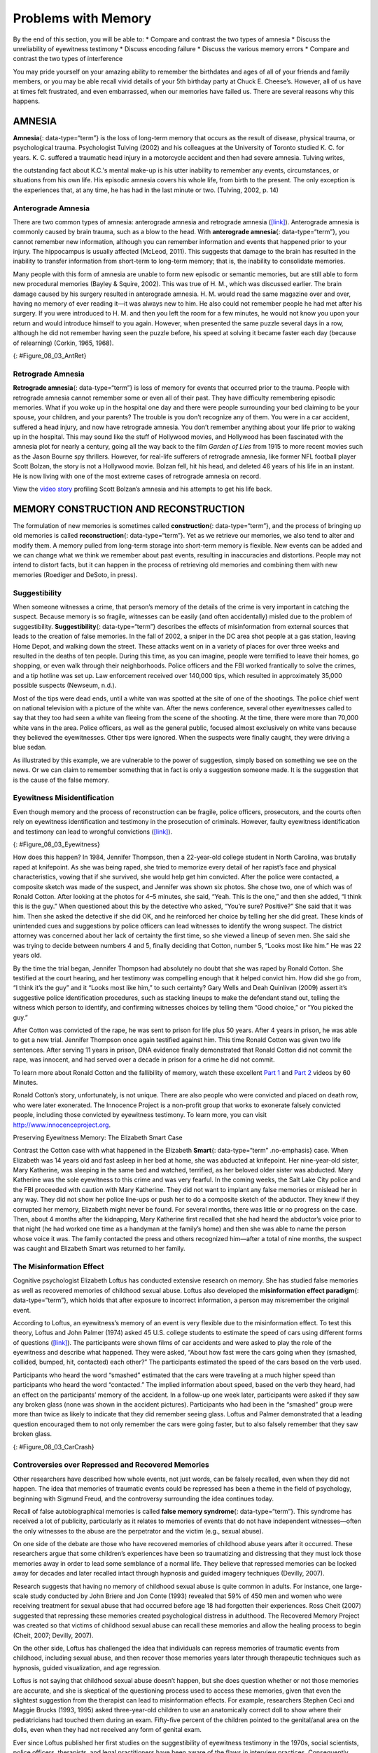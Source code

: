 ====================
Problems with Memory
====================

.. container::

   By the end of this section, you will be able to: \* Compare and
   contrast the two types of amnesia \* Discuss the unreliability of
   eyewitness testimony \* Discuss encoding failure \* Discuss the
   various memory errors \* Compare and contrast the two types of
   interference

You may pride yourself on your amazing ability to remember the
birthdates and ages of all of your friends and family members, or you
may be able recall vivid details of your 5th birthday party at Chuck E.
Cheese’s. However, all of us have at times felt frustrated, and even
embarrassed, when our memories have failed us. There are several reasons
why this happens.

AMNESIA
=======

**Amnesia**\ {: data-type=“term”} is the loss of long-term memory that
occurs as the result of disease, physical trauma, or psychological
trauma. Psychologist Tulving (2002) and his colleagues at the University
of Toronto studied K. C. for years. K. C. suffered a traumatic head
injury in a motorcycle accident and then had severe amnesia. Tulving
writes,

the outstanding fact about K.C.'s mental make-up is his utter inability
to remember any events, circumstances, or situations from his own life.
His episodic amnesia covers his whole life, from birth to the present.
The only exception is the experiences that, at any time, he has had in
the last minute or two. (Tulving, 2002, p. 14)

Anterograde Amnesia
-------------------

There are two common types of amnesia: anterograde amnesia and
retrograde amnesia (`[link] <#Figure_08_03_AntRet>`__). Anterograde
amnesia is commonly caused by brain trauma, such as a blow to the head.
With **anterograde amnesia**\ {: data-type=“term”}, you cannot remember
new information, although you can remember information and events that
happened prior to your injury. The hippocampus is usually affected
(McLeod, 2011). This suggests that damage to the brain has resulted in
the inability to transfer information from short-term to long-term
memory; that is, the inability to consolidate memories.

Many people with this form of amnesia are unable to form new episodic or
semantic memories, but are still able to form new procedural memories
(Bayley & Squire, 2002). This was true of H. M., which was discussed
earlier. The brain damage caused by his surgery resulted in anterograde
amnesia. H. M. would read the same magazine over and over, having no
memory of ever reading it—it was always new to him. He also could not
remember people he had met after his surgery. If you were introduced to
H. M. and then you left the room for a few minutes, he would not know
you upon your return and would introduce himself to you again. However,
when presented the same puzzle several days in a row, although he did
not remember having seen the puzzle before, his speed at solving it
became faster each day (because of relearning) (Corkin, 1965, 1968).

|A single-line flow diagram compares two types of amnesia. In the center
is a box labeled “event” with arrows extending from both sides.
Extending to the left is an arrow pointing left to the word “past”; the
arrow is labeled “retrograde amnesia.” Extending to the right is an
arrow pointing right to the word “present”; the arrow is labeled
“anterograde amnesia.”|\ {: #Figure_08_03_AntRet}

Retrograde Amnesia
------------------

**Retrograde amnesia**\ {: data-type=“term”} is loss of memory for
events that occurred prior to the trauma. People with retrograde amnesia
cannot remember some or even all of their past. They have difficulty
remembering episodic memories. What if you woke up in the hospital one
day and there were people surrounding your bed claiming to be your
spouse, your children, and your parents? The trouble is you don’t
recognize any of them. You were in a car accident, suffered a head
injury, and now have retrograde amnesia. You don’t remember anything
about your life prior to waking up in the hospital. This may sound like
the stuff of Hollywood movies, and Hollywood has been fascinated with
the amnesia plot for nearly a century, going all the way back to the
film *Garden of Lies* from 1915 to more recent movies such as the Jason
Bourne spy thrillers. However, for real-life sufferers of retrograde
amnesia, like former NFL football player Scott Bolzan, the story is not
a Hollywood movie. Bolzan fell, hit his head, and deleted 46 years of
his life in an instant. He is now living with one of the most extreme
cases of retrograde amnesia on record.

.. container:: psychology link-to-learning

   View the `video story <http://openstax.org/l/bolzan>`__ profiling
   Scott Bolzan’s amnesia and his attempts to get his life back.

MEMORY CONSTRUCTION AND RECONSTRUCTION
======================================

The formulation of new memories is sometimes called **construction**\ {:
data-type=“term”}, and the process of bringing up old memories is called
**reconstruction**\ {: data-type=“term”}. Yet as we retrieve our
memories, we also tend to alter and modify them. A memory pulled from
long-term storage into short-term memory is flexible. New events can be
added and we can change what we think we remember about past events,
resulting in inaccuracies and distortions. People may not intend to
distort facts, but it can happen in the process of retrieving old
memories and combining them with new memories (Roediger and DeSoto, in
press).

Suggestibility
--------------

When someone witnesses a crime, that person’s memory of the details of
the crime is very important in catching the suspect. Because memory is
so fragile, witnesses can be easily (and often accidentally) misled due
to the problem of suggestibility. **Suggestibility**\ {:
data-type=“term”} describes the effects of misinformation from external
sources that leads to the creation of false memories. In the fall of
2002, a sniper in the DC area shot people at a gas station, leaving Home
Depot, and walking down the street. These attacks went on in a variety
of places for over three weeks and resulted in the deaths of ten people.
During this time, as you can imagine, people were terrified to leave
their homes, go shopping, or even walk through their neighborhoods.
Police officers and the FBI worked frantically to solve the crimes, and
a tip hotline was set up. Law enforcement received over 140,000 tips,
which resulted in approximately 35,000 possible suspects (Newseum,
n.d.).

Most of the tips were dead ends, until a white van was spotted at the
site of one of the shootings. The police chief went on national
television with a picture of the white van. After the news conference,
several other eyewitnesses called to say that they too had seen a white
van fleeing from the scene of the shooting. At the time, there were more
than 70,000 white vans in the area. Police officers, as well as the
general public, focused almost exclusively on white vans because they
believed the eyewitnesses. Other tips were ignored. When the suspects
were finally caught, they were driving a blue sedan.

As illustrated by this example, we are vulnerable to the power of
suggestion, simply based on something we see on the news. Or we can
claim to remember something that in fact is only a suggestion someone
made. It is the suggestion that is the cause of the false memory.

Eyewitness Misidentification
----------------------------

Even though memory and the process of reconstruction can be fragile,
police officers, prosecutors, and the courts often rely on eyewitness
identification and testimony in the prosecution of criminals. However,
faulty eyewitness identification and testimony can lead to wrongful
convictions (`[link] <#Figure_08_03_Eyewitness>`__).

|A bar graph is titled “Leading cause of wrongful conviction in DNA
exoneration cases (source: Innocence Project).” The x-axis is labeled
“leading cause,” and the y-axis is labeled “percentage of wrongful
convictions (first 239 DNA exonerations).” Four bars show data:
“eyewitness misidentification” is the leading cause in about 75% of
cases, “forensic science” in about 49% of cases, “false confession” in
about 23% of cases, and “informant” in about 18% of cases.|\ {:
#Figure_08_03_Eyewitness}

How does this happen? In 1984, Jennifer Thompson, then a 22-year-old
college student in North Carolina, was brutally raped at knifepoint. As
she was being raped, she tried to memorize every detail of her rapist’s
face and physical characteristics, vowing that if she survived, she
would help get him convicted. After the police were contacted, a
composite sketch was made of the suspect, and Jennifer was shown six
photos. She chose two, one of which was of Ronald Cotton. After looking
at the photos for 4–5 minutes, she said, “Yeah. This is the one,” and
then she added, “I think this is the guy.” When questioned about this by
the detective who asked, “You’re sure? Positive?” She said that it was
him. Then she asked the detective if she did OK, and he reinforced her
choice by telling her she did great. These kinds of unintended cues and
suggestions by police officers can lead witnesses to identify the wrong
suspect. The district attorney was concerned about her lack of certainty
the first time, so she viewed a lineup of seven men. She said she was
trying to decide between numbers 4 and 5, finally deciding that Cotton,
number 5, “Looks most like him.” He was 22 years old.

By the time the trial began, Jennifer Thompson had absolutely no doubt
that she was raped by Ronald Cotton. She testified at the court hearing,
and her testimony was compelling enough that it helped convict him. How
did she go from, “I think it’s the guy” and it “Looks most like him,” to
such certainty? Gary Wells and Deah Quinlivan (2009) assert it’s
suggestive police identification procedures, such as stacking lineups to
make the defendant stand out, telling the witness which person to
identify, and confirming witnesses choices by telling them “Good
choice,” or “You picked the guy.”

After Cotton was convicted of the rape, he was sent to prison for life
plus 50 years. After 4 years in prison, he was able to get a new trial.
Jennifer Thompson once again testified against him. This time Ronald
Cotton was given two life sentences. After serving 11 years in prison,
DNA evidence finally demonstrated that Ronald Cotton did not commit the
rape, was innocent, and had served over a decade in prison for a crime
he did not commit.

.. container:: psychology link-to-learning

   To learn more about Ronald Cotton and the fallibility of memory,
   watch these excellent `Part 1 <http://openstax.org/l/Cotton1>`__ and
   `Part 2 <http://openstax.org/l/Cotton2>`__ videos by 60 Minutes.

Ronald Cotton’s story, unfortunately, is not unique. There are also
people who were convicted and placed on death row, who were later
exonerated. The Innocence Project is a non-profit group that works to
exonerate falsely convicted people, including those convicted by
eyewitness testimony. To learn more, you can visit
http://www.innocenceproject.org.

.. container:: psychology dig-deeper

   .. container::

      Preserving Eyewitness Memory: The Elizabeth Smart Case

   Contrast the Cotton case with what happened in the Elizabeth
   **Smart**\ {: data-type=“term” .no-emphasis} case. When Elizabeth was
   14 years old and fast asleep in her bed at home, she was abducted at
   knifepoint. Her nine-year-old sister, Mary Katherine, was sleeping in
   the same bed and watched, terrified, as her beloved older sister was
   abducted. Mary Katherine was the sole eyewitness to this crime and
   was very fearful. In the coming weeks, the Salt Lake City police and
   the FBI proceeded with caution with Mary Katherine. They did not want
   to implant any false memories or mislead her in any way. They did not
   show her police line-ups or push her to do a composite sketch of the
   abductor. They knew if they corrupted her memory, Elizabeth might
   never be found. For several months, there was little or no progress
   on the case. Then, about 4 months after the kidnapping, Mary
   Katherine first recalled that she had heard the abductor’s voice
   prior to that night (he had worked one time as a handyman at the
   family’s home) and then she was able to name the person whose voice
   it was. The family contacted the press and others recognized
   him—after a total of nine months, the suspect was caught and
   Elizabeth Smart was returned to her family.

The Misinformation Effect
-------------------------

Cognitive psychologist Elizabeth Loftus has conducted extensive research
on memory. She has studied false memories as well as recovered memories
of childhood sexual abuse. Loftus also developed the **misinformation
effect paradigm**\ {: data-type=“term”}, which holds that after exposure
to incorrect information, a person may misremember the original event.

According to Loftus, an eyewitness’s memory of an event is very flexible
due to the misinformation effect. To test this theory, Loftus and John
Palmer (1974) asked 45 U.S. college students to estimate the speed of
cars using different forms of questions
(`[link] <#Figure_08_03_CarCrash>`__). The participants were shown films
of car accidents and were asked to play the role of the eyewitness and
describe what happened. They were asked, “About how fast were the cars
going when they (smashed, collided, bumped, hit, contacted) each other?”
The participants estimated the speed of the cars based on the verb used.

Participants who heard the word “smashed” estimated that the cars were
traveling at a much higher speed than participants who heard the word
“contacted.” The implied information about speed, based on the verb they
heard, had an effect on the participants’ memory of the accident. In a
follow-up one week later, participants were asked if they saw any broken
glass (none was shown in the accident pictures). Participants who had
been in the “smashed” group were more than twice as likely to indicate
that they did remember seeing glass. Loftus and Palmer demonstrated that
a leading question encouraged them to not only remember the cars were
going faster, but to also falsely remember that they saw broken glass.

|Photograph A shows two cars that have crashed into each other. Part B
is a bar graph titled “perceived speed based on questioner’s verb
(source: Loftus and Palmer, 1974).” The x-axis is labeled “questioner’s
verb, and the y-axis is labeled “perceived speed (mph).” Five bars share
data: “smashed” was perceived at about 41 mph, “collided” at about 39
mph, “bumped” at about 37 mph, “hit” at about 34 mph, and “contacted” at
about 32 mph.|\ {: #Figure_08_03_CarCrash}

Controversies over Repressed and Recovered Memories
---------------------------------------------------

Other researchers have described how whole events, not just words, can
be falsely recalled, even when they did not happen. The idea that
memories of traumatic events could be repressed has been a theme in the
field of psychology, beginning with Sigmund Freud, and the controversy
surrounding the idea continues today.

Recall of false autobiographical memories is called **false memory
syndrome**\ {: data-type=“term”}. This syndrome has received a lot of
publicity, particularly as it relates to memories of events that do not
have independent witnesses—often the only witnesses to the abuse are the
perpetrator and the victim (e.g., sexual abuse).

On one side of the debate are those who have recovered memories of
childhood abuse years after it occurred. These researchers argue that
some children’s experiences have been so traumatizing and distressing
that they must lock those memories away in order to lead some semblance
of a normal life. They believe that repressed memories can be locked
away for decades and later recalled intact through hypnosis and guided
imagery techniques (Devilly, 2007).

Research suggests that having no memory of childhood sexual abuse is
quite common in adults. For instance, one large-scale study conducted by
John Briere and Jon Conte (1993) revealed that 59% of 450 men and women
who were receiving treatment for sexual abuse that had occurred before
age 18 had forgotten their experiences. Ross Cheit (2007) suggested that
repressing these memories created psychological distress in adulthood.
The Recovered Memory Project was created so that victims of childhood
sexual abuse can recall these memories and allow the healing process to
begin (Cheit, 2007; Devilly, 2007).

On the other side, Loftus has challenged the idea that individuals can
repress memories of traumatic events from childhood, including sexual
abuse, and then recover those memories years later through therapeutic
techniques such as hypnosis, guided visualization, and age regression.

Loftus is not saying that childhood sexual abuse doesn’t happen, but she
does question whether or not those memories are accurate, and she is
skeptical of the questioning process used to access these memories,
given that even the slightest suggestion from the therapist can lead to
misinformation effects. For example, researchers Stephen Ceci and Maggie
Brucks (1993, 1995) asked three-year-old children to use an anatomically
correct doll to show where their pediatricians had touched them during
an exam. Fifty-five percent of the children pointed to the genital/anal
area on the dolls, even when they had not received any form of genital
exam.

Ever since Loftus published her first studies on the suggestibility of
eyewitness testimony in the 1970s, social scientists, police officers,
therapists, and legal practitioners have been aware of the flaws in
interview practices. Consequently, steps have been taken to decrease
suggestibility of witnesses. One way is to modify how witnesses are
questioned. When interviewers use neutral and less leading language,
children more accurately recall what happened and who was involved
(Goodman, 2006; Pipe, 1996; Pipe, Lamb, Orbach, & Esplin, 2004). Another
change is in how police lineups are conducted. It’s recommended that a
blind photo lineup be used. This way the person administering the lineup
doesn’t know which photo belongs to the suspect, minimizing the
possibility of giving leading cues. Additionally, judges in some states
now inform jurors about the possibility of misidentification. Judges can
also suppress eyewitness testimony if they deem it unreliable.

FORGETTING
==========

“I’ve a grand memory for forgetting,” quipped Robert Louis Stevenson.
**Forgetting**\ {: data-type=“term”} refers to loss of information from
long-term memory. We all forget things, like a loved one’s birthday,
someone’s name, or where we put our car keys. As you’ve come to see,
memory is fragile, and forgetting can be frustrating and even
embarrassing. But why do we forget? To answer this question, we will
look at several perspectives on forgetting.

Encoding Failure
----------------

Sometimes memory loss happens before the actual memory process begins,
which is encoding failure. We can’t remember something if we never
stored it in our memory in the first place. This would be like trying to
find a book on your e-reader that you never actually purchased and
downloaded. Often, in order to remember something, we must pay attention
to the details and actively work to process the information (effortful
encoding). Lots of times we don’t do this. For instance, think of how
many times in your life you’ve seen a penny. Can you accurately recall
what the front of a U.S. penny looks like? When researchers Raymond
Nickerson and Marilyn Adams (1979) asked this question, they found that
most Americans don’t know which one it is. The reason is most likely
encoding failure. Most of us never encode the details of the penny. We
only encode enough information to be able to distinguish it from other
coins. If we don’t encode the information, then it’s not in our
long-term memory, so we will not be able to remember it.

|Four illustrations of nickels have minor differences in the placement
and orientation of text.|\ {: #Figure_08_03_Coins}

Memory Errors
-------------

Psychologist Daniel Schacter (2001), a well-known memory researcher,
offers seven ways our memories fail us. He calls them the seven sins of
memory and categorizes them into three groups: forgetting, distortion,
and intrusion (`[link] <#Table_08_03_01>`__).

.. raw:: html

   <table id="Table_08_03_01" summary="A table is titled “Schacter’s seven sins of memory” and has four columns labeled “sin,” type,” description,” and “example.” The sin of  “transcience” is the “forgetting” type; it is described as “accessibility of memory decreases over time,” and the example is “forget events that occurred long ago.” The sin of  “absentmindedness” is the “forgetting” type; it is described as “Forgetting caused by lapses in attention,” and the example is “Forget where your phone is.” The sin of  “Blocking” is the “forgetting” type; it is described as “Accessibility of information is temporarily blocked,” and the example is “Tip of the tongue.” The sin of  “Misattribution” is the “Distortion” type; it is described as “Source of memory is confused,” and the example is “Recalling a dream memory as a waking memory.” The sin of  “Suggestibility” is the “Distortion” type; it is described as “False memories,” and the example is “Result from leading questions.” The sin of  “Bias” is the “Distortion” type; it is described as “Memories distorted by current belief system,” and the example is “Align memories to current beliefs.” The sin of  “Persistence” is the “Intrusion” type; it is described as “Inability to forget undesirable memories,” and the example is “Traumatic events.”">

.. raw:: html

   <caption>

Schacter’s Seven Sins of Memory

.. raw:: html

   </caption>

.. raw:: html

   <thead>

.. raw:: html

   <tr>

.. raw:: html

   <th>

Sin

.. raw:: html

   </th>

.. raw:: html

   <th>

Type

.. raw:: html

   </th>

.. raw:: html

   <th>

Description

.. raw:: html

   </th>

.. raw:: html

   <th>

Example

.. raw:: html

   </th>

.. raw:: html

   </tr>

.. raw:: html

   </thead>

.. raw:: html

   <tbody>

.. raw:: html

   <tr>

.. raw:: html

   <td>

Transience

.. raw:: html

   </td>

.. raw:: html

   <td>

Forgetting

.. raw:: html

   </td>

.. raw:: html

   <td>

Accessibility of memory decreases over time

.. raw:: html

   </td>

.. raw:: html

   <td>

Forget events that occurred long ago

.. raw:: html

   </td>

.. raw:: html

   </tr>

.. raw:: html

   <tr>

.. raw:: html

   <td>

absentmindedness

.. raw:: html

   </td>

.. raw:: html

   <td>

Forgetting

.. raw:: html

   </td>

.. raw:: html

   <td>

Forgetting caused by lapses in attention

.. raw:: html

   </td>

.. raw:: html

   <td>

Forget where your phone is

.. raw:: html

   </td>

.. raw:: html

   </tr>

.. raw:: html

   <tr>

.. raw:: html

   <td>

Blocking

.. raw:: html

   </td>

.. raw:: html

   <td>

Forgetting

.. raw:: html

   </td>

.. raw:: html

   <td>

Accessibility of information is temporarily blocked

.. raw:: html

   </td>

.. raw:: html

   <td>

Tip of the tongue

.. raw:: html

   </td>

.. raw:: html

   </tr>

.. raw:: html

   <tr>

.. raw:: html

   <td>

Misattribution

.. raw:: html

   </td>

.. raw:: html

   <td>

Distortion

.. raw:: html

   </td>

.. raw:: html

   <td>

Source of memory is confused

.. raw:: html

   </td>

.. raw:: html

   <td>

Recalling a dream memory as a waking memory

.. raw:: html

   </td>

.. raw:: html

   </tr>

.. raw:: html

   <tr>

.. raw:: html

   <td>

Suggestibility

.. raw:: html

   </td>

.. raw:: html

   <td>

Distortion

.. raw:: html

   </td>

.. raw:: html

   <td>

False memories

.. raw:: html

   </td>

.. raw:: html

   <td>

Result from leading questions

.. raw:: html

   </td>

.. raw:: html

   </tr>

.. raw:: html

   <tr>

.. raw:: html

   <td>

Bias

.. raw:: html

   </td>

.. raw:: html

   <td>

Distortion

.. raw:: html

   </td>

.. raw:: html

   <td>

Memories distorted by current belief system

.. raw:: html

   </td>

.. raw:: html

   <td>

Align memories to current beliefs

.. raw:: html

   </td>

.. raw:: html

   </tr>

.. raw:: html

   <tr>

.. raw:: html

   <td>

Persistence

.. raw:: html

   </td>

.. raw:: html

   <td>

Intrusion

.. raw:: html

   </td>

.. raw:: html

   <td>

Inability to forget undesirable memories

.. raw:: html

   </td>

.. raw:: html

   <td>

Traumatic events

.. raw:: html

   </td>

.. raw:: html

   </tr>

.. raw:: html

   </tbody>

.. raw:: html

   </table>

Let’s look at the first sin of the forgetting errors: **transience**\ {:
data-type=“term”}, which means that memories can fade over time. Here’s
an example of how this happens. Nathan’s English teacher has assigned
his students to read the novel *To Kill a Mockingbird*. Nathan comes
home from school and tells his mom he has to read this book for class.
“Oh, I loved that book!” she says. Nathan asks her what the book is
about, and after some hesitation she says, “Well . . . I know I read the
book in high school, and I remember that one of the main characters is
named Scout, and her father is an attorney, but I honestly don’t
remember anything else.” Nathan wonders if his mother actually read the
book, and his mother is surprised she can’t recall the plot. What is
going on here is storage decay: unused information tends to fade with
the passage of time.

In 1885, German psychologist Hermann **Ebbinghaus**\ {: data-type=“term”
.no-emphasis} analyzed the process of memorization. First, he memorized
lists of nonsense syllables. Then he measured how much he learned
(retained) when he attempted to relearn each list. He tested himself
over different periods of time from 20 minutes later to 30 days later.
The result is his famous forgetting curve
(`[link] <#Figure_08_03_Ebbinghaus>`__). Due to storage decay, an
average person will lose 50% of the memorized information after 20
minutes and 70% of the information after 24 hours (Ebbinghaus,
1885/1964). Your memory for new information decays quickly and then
eventually levels out.

|A line graph has an x-axis labeled “elapsed time since learning” with a
scale listing these intervals: 0, 20, and 60 minutes; 9, 24, and 48
hours; and 6 and 31 days. The y-axis is labeled “retention (%)” with a
scale of zero to 100. The line reflects these approximate data points: 0
minutes is 100%, 20 minutes is 55%, 60 minutes is 40%, 9 hours is 37%,
24 hours is 30%, 48 hours is 25%, 6 days is 20%, and 31 days is
10%.|\ {: #Figure_08_03_Ebbinghaus}

Are you constantly losing your cell phone? Have you ever driven back
home to make sure you turned off the stove? Have you ever walked into a
room for something, but forgotten what it was? You probably answered yes
to at least one, if not all, of these examples—but don’t worry, you are
not alone. We are all prone to committing the memory error known as
**absentmindedness**\ {: data-type=“term”}. These lapses in memory are
caused by breaks in attention or our focus being somewhere else.

Cynthia, a psychologist, recalls a time when she recently committed the
memory error of absentmindedness.

When I was completing court-ordered psychological evaluations, each time
I went to the court, I was issued a temporary identification card with a
magnetic strip which would open otherwise locked doors. As you can
imagine, in a courtroom, this identification is valuable and important
and no one wanted it to be lost or be picked up by a criminal. At the
end of the day, I would hand in my temporary identification. One day,
when I was almost done with an evaluation, my daughter’s day care called
and said she was sick and needed to be picked up. It was flu season, I
didn’t know how sick she was, and I was concerned. I finished up the
evaluation in the next ten minutes, packed up my tools, and rushed to
drive to my daughter’s day care. After I picked up my daughter, I could
not remember if I had handed back my identification or if I had left it
sitting out on a table. I immediately called the court to check. It
turned out that I had handed back my identification. Why could I not
remember that? (personal communication, September 5, 2013)

When have you experienced absentmindedness?

“I just went and saw this movie called *Oblivion*, and it had that
famous actor in it. Oh, what’s his name? He’s been in all of those
movies, like *The Shawshank Redemption* and *The Dark Knight* trilogy. I
think he’s even won an Oscar. Oh gosh, I can picture his face in my
mind, and hear his distinctive voice, but I just can’t think of his
name! This is going to bug me until I can remember it!” This particular
error can be so frustrating because you have the information right on
the tip of your tongue. Have you ever experienced this? If so, you’ve
committed the error known as **blocking**: you can’t access stored
information (`[link] <#Figure_08_03_Freeman>`__).

|A photograph shows Morgan Freeman.|\ {: #Figure_08_03_Freeman}

Now let’s take a look at the three errors of distortion: misattribution,
suggestibility, and bias. **Misattribution**\ {: data-type=“term”}
happens when you confuse the source of your information. Let’s say
Alejandro was dating Lucia and they saw the first Hobbit movie together.
Then they broke up and Alejandro saw the second Hobbit movie with
someone else. Later that year, Alejandro and Lucia get back together.
One day, they are discussing how the Hobbit books and movies are
different and Alejandro says to Lucia, “I loved watching the second
movie with you and seeing you jump out of your seat during that super
scary part.” When Lucia responded with a puzzled and then angry look,
Alejandro realized he’d committed the error of misattribution.

What if someone is a victim of rape shortly after watching a television
program? Is it possible that the victim could actually blame the rape on
the person she saw on television because of misattribution? This is
exactly what happened to Donald Thomson.

Australian eyewitness expert Donald Thomson appeared on a live TV
discussion about the unreliability of eyewitness memory. He was later
arrested, placed in a lineup and identified by a victim as the man who
had raped her. The police charged Thomson although the rape had occurred
at the time he was on TV. They dismissed his alibi that he was in plain
view of a TV audience and in the company of the other discussants,
including an assistant commissioner of police. . . . Eventually, the
investigators discovered that the rapist had attacked the woman as she
was watching TV—the very program on which Thomson had appeared.
Authorities eventually cleared Thomson. The woman had confused the
rapist's face with the face that she had seen on TV. (Baddeley, 2004,
p. 133)

The second distortion error is suggestibility. Suggestibility is similar
to misattribution, since it also involves false memories, but it’s
different. With misattribution you create the false memory entirely on
your own, which is what the victim did in the Donald Thomson case above.
With suggestibility, it comes from someone else, such as a therapist or
police interviewer asking leading questions of a witness during an
interview.

Memories can also be affected by **bias**\ {: data-type=“term”}, which
is the final distortion error. Schacter (2001) says that your feelings
and view of the world can actually distort your memory of past events.
There are several types of bias:

-  Stereotypical bias involves racial and gender biases. For example,
   when Asian American and European American research participants were
   presented with a list of names, they more frequently incorrectly
   remembered typical African American names such as Jamal and Tyrone to
   be associated with the occupation basketball player, and they more
   frequently incorrectly remembered typical White names such as Greg
   and Howard to be associated with the occupation of politician (Payne,
   Jacoby, & Lambert, 2004).
-  Egocentric bias involves enhancing our memories of the past (Payne et
   al., 2004). Did you really score the winning goal in that big soccer
   match, or did you just assist?
-  Hindsight bias happens when we think an outcome was inevitable after
   the fact. This is the “I knew it all along” phenomenon. The
   reconstructive nature of memory contributes to hindsight bias (Carli,
   1999). We remember untrue events that seem to confirm that we knew
   the outcome all along.

Have you ever had a song play over and over in your head? How about a
memory of a traumatic event, something you really do not want to think
about? When you keep remembering something, to the point where you can’t
“get it out of your head” and it interferes with your ability to
concentrate on other things, it is called **persistence**\ {:
data-type=“term”}. It’s Schacter’s seventh and last memory error. It’s
actually a failure of our memory system because we involuntarily recall
unwanted memories, particularly unpleasant ones
(`[link] <#Figure_08_03_Soldiers>`__). For instance, you witness a
horrific car accident on the way to work one morning, and you can’t
concentrate on work because you keep remembering the scene.

|A photograph shows two soldiers physically fighting.|\ {:
#Figure_08_03_Soldiers}

Interference
------------

Sometimes information is stored in our memory, but for some reason it is
inaccessible. This is known as interference, and there are two types:
proactive interference and retroactive interference
(`[link] <#Figure_08_03_Interfere>`__). Have you ever gotten a new phone
number or moved to a new address, but right after you tell people the
old (and wrong) phone number or address? When the new year starts, do
you find you accidentally write the previous year? These are examples of
**proactive interference**\ {: data-type=“term”}: when old information
hinders the recall of newly learned information. **Retroactive
interference**\ {: data-type=“term”} happens when information learned
more recently hinders the recall of older information. For example, this
week you are studying about Freud’s Psychoanalytic Theory. Next week you
study the humanistic perspective of Maslow and Rogers. Thereafter, you
have trouble remembering Freud’s Psychosexual Stages of Development
because you can only remember Maslow’s Hierarchy of Needs.

|A diagram shows two types of interference. A box with the text “learn
combination to high school locker, 17–04–32” is followed by an arrow
pointing right toward a box labeled “memory of old locker combination
interferes with recall of new gym locker combination, ??–??–??”; the
arrow connecting the two boxes contains the text “proactive interference
(old information hinders recall of new information.” Beneath that is a
second part of the diagram. A box with the text “knowledge of new email
address interferes with recall of old email address, nvayala@???” is
followed by an arrow pointing left toward the “early event” box and away
from another box labeled “learn sibling’s new college email address,
npatel@siblingcollege.edu”; the arrow connecting the two boxes contains
the text “retroactive interference (new information hinders recall of
old information.”|\ {: #Figure_08_03_Interfere}

Summary
=======

All of us at times have felt dismayed, frustrated, and even embarrassed
when our memories have failed us. Our memory is flexible and prone to
many errors, which is why eyewitness testimony has been found to be
largely unreliable. There are several reasons why forgetting occurs. In
cases of brain trauma or disease, forgetting may be due to amnesia.
Another reason we forget is due to encoding failure. We can’t remember
something if we never stored it in our memory in the first place.
Schacter presents seven memory errors that also contribute to
forgetting. Sometimes, information is actually stored in our memory, but
we cannot access it due to interference. Proactive interference happens
when old information hinders the recall of newly learned information.
Retroactive interference happens when information learned more recently
hinders the recall of older information.

Review Questions
================

.. container::

   .. container::

      \_______\_ is when our recollections of the past are done in a
      self-enhancing manner.

      1. stereotypical bias
      2. egocentric bias
      3. hindsight bias
      4. enhancement bias {: type=“a”}

   .. container::

      B

.. container::

   .. container::

      Tip-of-the-tongue phenomenon is also known as \________.

      1. persistence
      2. misattribution
      3. transience
      4. blocking {: type=“a”}

   .. container::

      D

.. container::

   .. container::

      The formulation of new memories is sometimes called \________, and
      the process of bringing up old memories is called \________.

      1. construction; reconstruction
      2. reconstruction; construction
      3. production; reproduction
      4. reproduction; production {: type=“a”}

   .. container::

      A

Critical Thinking Questions
===========================

.. container::

   .. container::

      Compare and contrast the two types of interference.

   .. container::

      There are two types of interference: retroactive and proactive.
      Both are types of forgetting caused by a failure to retrieve
      information. With retroactive interference, new information
      hinders the ability to recall older information. With proactive
      interference, it’s the opposite: old information hinders the
      recall of newly learned information.

.. container::

   .. container::

      Compare and contrast the two types of amnesia.

   .. container::

      There are two types of amnesia: retrograde and anterograde. Both
      involve the loss of long-term memory that occurs as the result of
      disease, physical trauma, or psychological trauma. With
      anterograde amnesia, you cannot remember new information; however,
      you can remember information and events that happened prior to
      your injury. Retrograde amnesia is the exact opposite: you
      experience loss of memory for events that occurred before the
      trauma.

Personal Application Questions
==============================

.. container::

   .. container::

      Which of the seven memory errors presented by Schacter have you
      committed? Provide an example of each one.

.. container::

   .. container::

      Jurors place a lot of weight on eyewitness testimony. Imagine you
      are an attorney representing a defendant who is accused of robbing
      a convenience store. Several eyewitnesses have been called to
      testify against your client. What would you tell the jurors about
      the reliability of eyewitness testimony?

.. container::

   .. rubric:: Glossary
      :name: glossary

   {: data-type=“glossary-title”}

   absentmindedness
      lapses in memory that are caused by breaks in attention or our
      focus being somewhere else ^
   amnesia
      loss of long-term memory that occurs as the result of disease,
      physical trauma, or psychological trauma ^
   anterograde amnesia
      loss of memory for events that occur after the brain trauma ^
   bias
      how feelings and view of the world distort memory of past events ^
   blocking
      memory error in which you cannot access stored information ^
   construction
      formulation of new memories ^
   false memory syndrome
      recall of false autobiographical memories ^
   forgetting
      loss of information from long-term memory ^
   misattribution
      memory error in which you confuse the source of your information ^
   misinformation effect paradigm
      after exposure to incorrect information, a person may misremember
      the original event ^
   persistence
      failure of the memory system that involves the involuntary recall
      of unwanted memories, particularly unpleasant ones ^
   proactive interference
      old information hinders the recall of newly learned information ^
   reconstruction
      process of bringing up old memories that might be distorted by new
      information ^
   retroactive interference
      information learned more recently hinders the recall of older
      information ^
   retrograde amnesia
      loss of memory for events that occurred prior to brain trauma ^
   suggestibility
      effects of misinformation from external sources that leads to the
      creation of false memories ^
   transience
      memory error in which unused memories fade with the passage of
      time

.. |A single-line flow diagram compares two types of amnesia. In the center is a box labeled “event” with arrows extending from both sides. Extending to the left is an arrow pointing left to the word “past”; the arrow is labeled “retrograde amnesia.” Extending to the right is an arrow pointing right to the word “present”; the arrow is labeled “anterograde amnesia.”| image:: ../resources/CNX_Psych_08_03_AntRet.jpg
.. |A bar graph is titled “Leading cause of wrongful conviction in DNA exoneration cases (source: Innocence Project).” The x-axis is labeled “leading cause,” and the y-axis is labeled “percentage of wrongful convictions (first 239 DNA exonerations).” Four bars show data: “eyewitness misidentification” is the leading cause in about 75% of cases, “forensic science” in about 49% of cases, “false confession” in about 23% of cases, and “informant” in about 18% of cases.| image:: ../resources/CNX_Psych_08_03_Eyewitness.jpg
.. |Photograph A shows two cars that have crashed into each other. Part B is a bar graph titled “perceived speed based on questioner’s verb (source: Loftus and Palmer, 1974).” The x-axis is labeled “questioner’s verb, and the y-axis is labeled “perceived speed (mph).” Five bars share data: “smashed” was perceived at about 41 mph, “collided” at about 39 mph, “bumped” at about 37 mph, “hit” at about 34 mph, and “contacted” at about 32 mph.| image:: ../resources/CNX_Psych_08_03_CarCrash.jpg
.. |Four illustrations of nickels have minor differences in the placement and orientation of text.| image:: ../resources/CNX_Psych_08_03_Coins.jpg
.. |A line graph has an x-axis labeled “elapsed time since learning” with a scale listing these intervals: 0, 20, and 60 minutes; 9, 24, and 48 hours; and 6 and 31 days. The y-axis is labeled “retention (%)” with a scale of zero to 100. The line reflects these approximate data points: 0 minutes is 100%, 20 minutes is 55%, 60 minutes is 40%, 9 hours is 37%, 24 hours is 30%, 48 hours is 25%, 6 days is 20%, and 31 days is 10%.| image:: ../resources/CNX_Psych_08_03_Ebbinghaus.jpg
.. |A photograph shows Morgan Freeman.| image:: ../resources/CNX_Psych_08_04_Freeman.jpg
.. |A photograph shows two soldiers physically fighting.| image:: ../resources/CNX_Psych_08_03_Soldiers.jpg
.. |A diagram shows two types of interference. A box with the text “learn combination to high school locker, 17–04–32” is followed by an arrow pointing right toward a box labeled “memory of old locker combination interferes with recall of new gym locker combination, ??–??–??”; the arrow connecting the two boxes contains the text “proactive interference (old information hinders recall of new information.” Beneath that is a second part of the diagram. A box with the text “knowledge of new email address interferes with recall of old email address, nvayala@???” is followed by an arrow pointing left toward the “early event” box and away from another box labeled “learn sibling’s new college email address, npatel@siblingcollege.edu”; the arrow connecting the two boxes contains the text “retroactive interference (new information hinders recall of old information.”| image:: ../resources/CNX_Psych_08_03_Interfere.jpg
